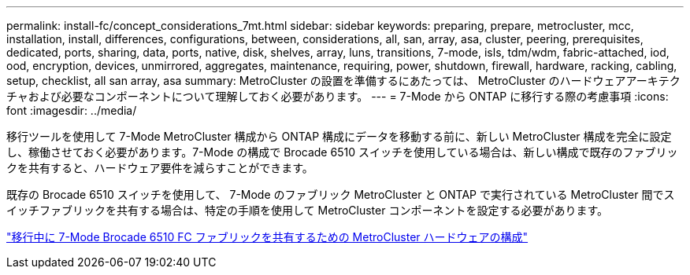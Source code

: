 ---
permalink: install-fc/concept_considerations_7mt.html 
sidebar: sidebar 
keywords: preparing, prepare, metrocluster, mcc, installation, install, differences, configurations, between, considerations, all, san, array, asa, cluster, peering, prerequisites, dedicated, ports, sharing, data, ports, native, disk, shelves, array, luns, transitions, 7-mode, isls, tdm/wdm, fabric-attached, iod, ood, encryption, devices, unmirrored, aggregates, maintenance, requiring, power, shutdown, firewall, hardware, racking, cabling, setup, checklist, all san array, asa 
summary: MetroCluster の設置を準備するにあたっては、 MetroCluster のハードウェアアーキテクチャおよび必要なコンポーネントについて理解しておく必要があります。 
---
= 7-Mode から ONTAP に移行する際の考慮事項
:icons: font
:imagesdir: ../media/


[role="lead"]
移行ツールを使用して 7-Mode MetroCluster 構成から ONTAP 構成にデータを移動する前に、新しい MetroCluster 構成を完全に設定し、稼働させておく必要があります。7-Mode の構成で Brocade 6510 スイッチを使用している場合は、新しい構成で既存のファブリックを共有すると、ハードウェア要件を減らすことができます。

既存の Brocade 6510 スイッチを使用して、 7-Mode のファブリック MetroCluster と ONTAP で実行されている MetroCluster 間でスイッチファブリックを共有する場合は、特定の手順を使用して MetroCluster コンポーネントを設定する必要があります。

link:task_fmc_mcc_transition_configure_the_mcc_hardware_for_share_a_7_mode_brocade_6510_fc_fabric_dure_transition.html["移行中に 7-Mode Brocade 6510 FC ファブリックを共有するための MetroCluster ハードウェアの構成"]
